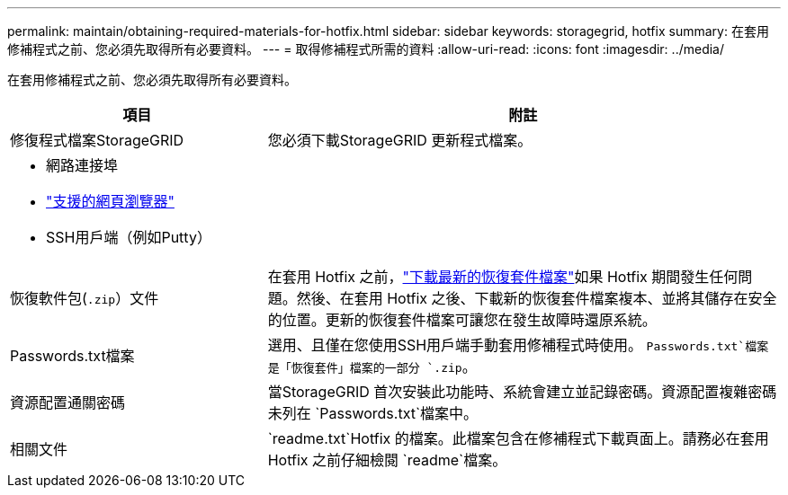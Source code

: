 ---
permalink: maintain/obtaining-required-materials-for-hotfix.html 
sidebar: sidebar 
keywords: storagegrid, hotfix 
summary: 在套用修補程式之前、您必須先取得所有必要資料。 
---
= 取得修補程式所需的資料
:allow-uri-read: 
:icons: font
:imagesdir: ../media/


[role="lead"]
在套用修補程式之前、您必須先取得所有必要資料。

[cols="1a,2a"]
|===
| 項目 | 附註 


 a| 
修復程式檔案StorageGRID
 a| 
您必須下載StorageGRID 更新程式檔案。



 a| 
* 網路連接埠
* link:../admin/web-browser-requirements.html["支援的網頁瀏覽器"]
* SSH用戶端（例如Putty）

 a| 



 a| 
恢復軟件包(`.zip`）文件
 a| 
在套用 Hotfix 之前，link:downloading-recovery-package.html["下載最新的恢復套件檔案"]如果 Hotfix 期間發生任何問題。然後、在套用 Hotfix 之後、下載新的恢復套件檔案複本、並將其儲存在安全的位置。更新的恢復套件檔案可讓您在發生故障時還原系統。



| Passwords.txt檔案  a| 
選用、且僅在您使用SSH用戶端手動套用修補程式時使用。 `Passwords.txt`檔案是「恢復套件」檔案的一部分 `.zip`。



 a| 
資源配置通關密碼
 a| 
當StorageGRID 首次安裝此功能時、系統會建立並記錄密碼。資源配置複雜密碼未列在 `Passwords.txt`檔案中。



 a| 
相關文件
 a| 
`readme.txt`Hotfix 的檔案。此檔案包含在修補程式下載頁面上。請務必在套用 Hotfix 之前仔細檢閱 `readme`檔案。

|===